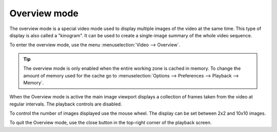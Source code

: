 
Overview mode
=============
The overview mode is a special video mode used to display multiple images of the video at the same time.
This type of display is also called a "kinogram".
It can be used to create a single-image summary of the whole video sequence.

To enter the overview mode, use the menu :menuselection:`Video --> Overview`.

.. tip:: The overview mode is only enabled when the entire working zone is cached in memory. 
    To change the amount of memory used for the cache go to :menuselection:`Options --> Preferences --> Playback --> Memory`.

When the Overview mode is active the main image viewport displays a collection of frames taken from the video at regular intervals. 
The playback controls are disabled.

.. image:: /images/observation/overview.png

To control the number of images displayed use the mouse wheel. The display can be set between 2x2 and 10x10 images. 

To quit the Overview mode, use the close button in the top-right corner of the playback screen.
